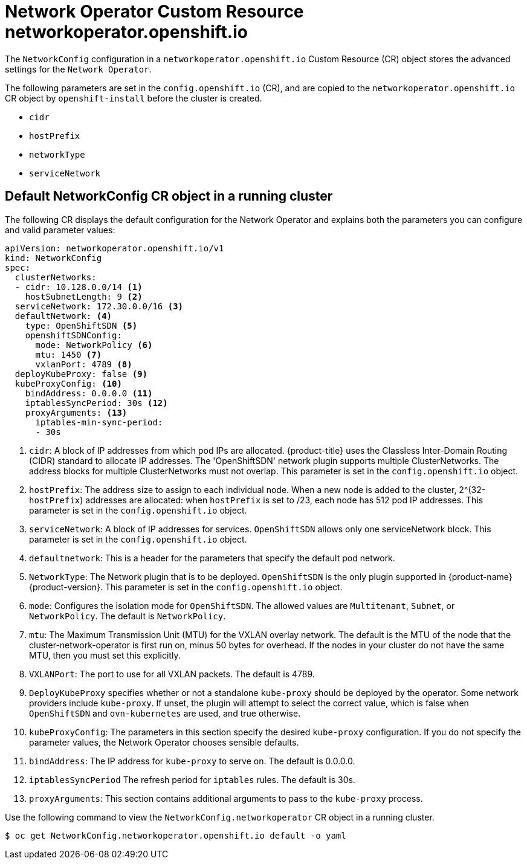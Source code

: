 // Module filename: nw-networkoperator-crd.adoc
// Module included in the following assemblies:
//
// * networking/configuring-network-operator.adoc

[id='network-networkoperator-default-crd-{context}']
= Network Operator Custom Resource networkoperator.openshift.io

The `NetworkConfig` configuration in a `networkoperator.openshift.io`
Custom Resource (CR) object stores the advanced settings for the
`Network Operator`.

The following parameters are set in the `config.openshift.io` (CR),
and are copied to the `networkoperator.openshift.io` CR object by
`openshift-install` before the cluster is created.

* `cidr`
* `hostPrefix`
* `networkType`
* `serviceNetwork`

== Default NetworkConfig CR object in a running cluster

The following CR displays the default configuration for the Network Operator
and explains both the parameters you can configure and valid parameter values:

[source,yaml]
----
apiVersion: networkoperator.openshift.io/v1
kind: NetworkConfig
spec:
  clusterNetworks:
  - cidr: 10.128.0.0/14 <1>
    hostSubnetLength: 9 <2>
  serviceNetwork: 172.30.0.0/16 <3>
  defaultNetwork: <4>
    type: OpenShiftSDN <5>
    openshiftSDNConfig:
      mode: NetworkPolicy <6>
      mtu: 1450 <7>
      vxlanPort: 4789 <8>
  deployKubeProxy: false <9>
  kubeProxyConfig: <10>
    bindAddress: 0.0.0.0 <11>
    iptablesSyncPeriod: 30s <12>
    proxyArguments: <13>
      iptables-min-sync-period:
      - 30s
----

<1> `cidr`: A block of IP addresses from which pod IPs are allocated.
{product-title} uses the Classless Inter-Domain Routing (CIDR) standard to
allocate IP addresses. The
'OpenShiftSDN' network plugin supports multiple ClusterNetworks.
The address blocks for multiple ClusterNetworks must not overlap.
This parameter is set in the `config.openshift.io` object.
<2> `hostPrefix`: The address size to assign to each individual node.
When a new node is added to the cluster, 2^(32-`hostPrefix`) addresses are
allocated:
when `hostPrefix` is set to /23, each node has 512 pod IP addresses.
This parameter is set in the `config.openshift.io` object.
<3> `serviceNetwork`: A block of IP addresses for services.
`OpenShiftSDN` allows only one serviceNetwork block.
This parameter is set in the `config.openshift.io` object.
<4> `defaultnetwork`: This is a header for the parameters that
specify the default pod network.
<5> `NetworkType`: The Network plugin that is to be deployed.
`OpenShiftSDN` is the only plugin supported in {product-name} {product-version}.
This parameter is set in the `config.openshift.io` object.
<6> `mode`: Configures the isolation mode for `OpenShiftSDN`.
The allowed values are `Multitenant`, `Subnet`, or `NetworkPolicy`.
The default is `NetworkPolicy`.
<7> `mtu`: The Maximum Transmission Unit (MTU) for the VXLAN overlay network.
The default is the MTU of the node that the cluster-network-operator is first
run on, minus 50 bytes for overhead. If the nodes in your cluster do not
have the same MTU, then you must set this explicitly.
<8> `VXLANPort`: The port to use for all VXLAN packets. The default
is 4789.
<9> `DeployKubeProxy` specifies whether or not a standalone `kube-proxy` should
be deployed by the operator. Some network providers include `kube-proxy`.
If unset, the plugin will attempt to select
the correct value, which is false when `OpenShiftSDN` and `ovn-kubernetes` are
used, and true otherwise.
<10> `kubeProxyConfig`: The parameters in this section specify the desired
`kube-proxy` configuration.
If you do not specify the parameter values, the Network Operator chooses
sensible defaults.
//Currently only `OpenShiftSDN` consumes this.
//+optional
<11> `bindAddress`: The IP address for `kube-proxy` to serve on.
The default is 0.0.0.0.
<12> `iptablesSyncPeriod` The refresh period for `iptables` rules.
The default is 30s.
<13> `proxyArguments`: This section contains additional arguments to pass to the
`kube-proxy` process.

//Use External openvswitch If true, then assume the nodes already have a running
//openvswitch. ?? +optional
//Currently, we only support a single entry here.

Use the following command to view the `NetworkConfig.networkoperator`
CR object in a running cluster.
[source]
----
$ oc get NetworkConfig.networkoperator.openshift.io default -o yaml
----
